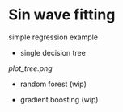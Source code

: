 * Sin wave fitting

simple regression example

- single decision tree

[[plot_tree.png]]

- random forest (wip)

[[./plot_forest.png]]

- gradient boosting (wip)

[[./plot_boosting.png]]
